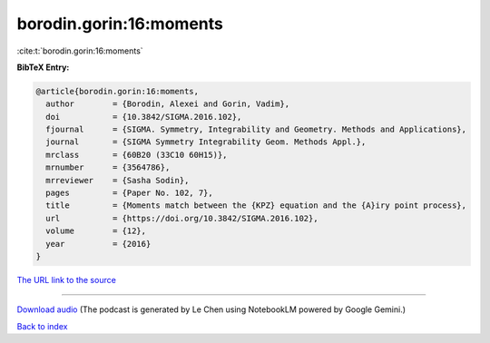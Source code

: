 borodin.gorin:16:moments
========================

:cite:t:`borodin.gorin:16:moments`

**BibTeX Entry:**

.. code-block:: bibtex

   @article{borodin.gorin:16:moments,
     author        = {Borodin, Alexei and Gorin, Vadim},
     doi           = {10.3842/SIGMA.2016.102},
     fjournal      = {SIGMA. Symmetry, Integrability and Geometry. Methods and Applications},
     journal       = {SIGMA Symmetry Integrability Geom. Methods Appl.},
     mrclass       = {60B20 (33C10 60H15)},
     mrnumber      = {3564786},
     mrreviewer    = {Sasha Sodin},
     pages         = {Paper No. 102, 7},
     title         = {Moments match between the {KPZ} equation and the {A}iry point process},
     url           = {https://doi.org/10.3842/SIGMA.2016.102},
     volume        = {12},
     year          = {2016}
   }

`The URL link to the source <https://doi.org/10.3842/SIGMA.2016.102>`__




.. raw:: html

   <div style="margin-top: 1em; margin-bottom: 1em;">
     <audio controls>
       <source src="../borodin_gorin-16-moments.wav" type="audio/wav">
       <p>Your browser does not support the audio element. Please download the audio file instead.</p>
     </audio>
   </div>

----

`Download audio <../borodin_gorin-16-moments.wav>`__ (The podcast is generated by Le Chen using NotebookLM powered by Google Gemini.)

`Back to index <../By-Cite-Keys.html>`__
